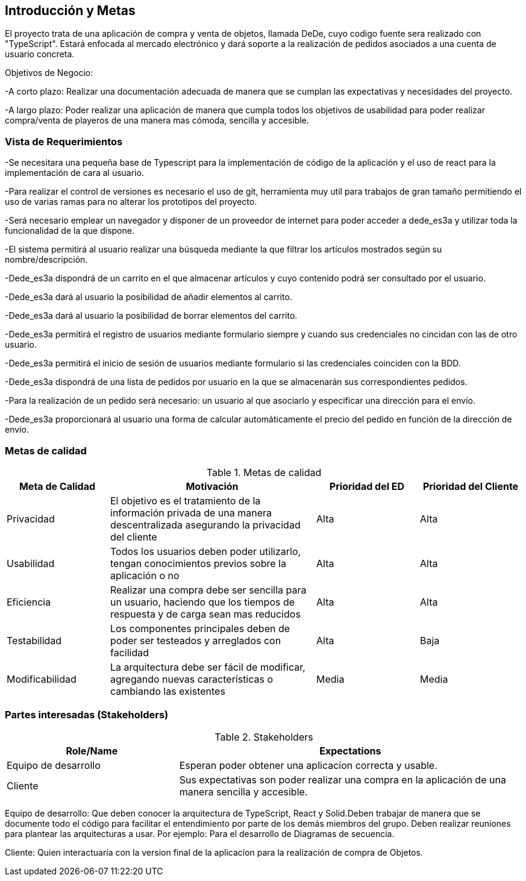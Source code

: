 [[section-introduction-and-goals]]


== Introducción y Metas
El proyecto trata de una aplicación de compra y venta de objetos, llamada DeDe, cuyo codigo fuente sera realizado con "TypeScript". Estará enfocada al mercado electrónico y dará soporte a la realización de pedidos asociados a una cuenta de usuario concreta.

Objetivos de Negocio: 

-A corto plazo: Realizar una documentación adecuada de manera que se cumplan las 
expectativas y necesidades del proyecto.

-A largo plazo: Poder realizar una aplicación de manera que cumpla todos los objetivos 
de usabilidad para poder realizar compra/venta de playeros de una manera mas 
cómoda, sencilla y accesible.



=== Vista de Requerimientos
-Se necesitara una pequeña base de Typescript para la implementación de código de la aplicación y el uso de 
react para la implementación de cara al usuario.

-Para realizar el control de versiones es necesario el uso de git, herramienta muy util para trabajos de 
gran tamaño permitiendo el uso de varias ramas para no alterar los prototipos del proyecto.

-Será necesario emplear un navegador y disponer de un proveedor de internet para poder acceder a dede_es3a y 
utilizar toda la funcionalidad de la que dispone.

-El sistema permitirá al usuario realizar una búsqueda mediante la que filtrar los artículos mostrados según
su nombre/descripción.

-Dede_es3a dispondrá de un carrito en el que almacenar artículos y cuyo contenido podrá ser consultado por el 
usuario.

-Dede_es3a dará al usuario la posibilidad de añadir elementos al carrito.

-Dede_es3a dará al usuario la posibilidad de borrar elementos del carrito.

-Dede_es3a permitirá el registro de usuarios mediante formulario siempre y cuando sus credenciales no cincidan 
con las de otro usuario.

-Dede_es3a permitirá el inicio de sesión de usuarios mediante formulario si las credenciales coinciden con la 
BDD.

-Dede_es3a dispondrá de una lista de pedidos por usuario en la que se almacenarán sus correspondientes pedidos.

-Para la realización de un pedido será necesario: un usuario al que asociarlo y especificar una dirección para 
el envío.

-Dede_es3a proporcionará al usuario una forma de calcular automáticamente el precio del pedido en función de 
la dirección de envío.

=== Metas de calidad

.Metas de calidad
[options="header",cols="1,2,1,1"]
|===
|Meta de Calidad|Motivación|Prioridad del ED| Prioridad del Cliente
|Privacidad |El objetivo es el tratamiento de la información privada de una manera descentralizada asegurando la privacidad del cliente|Alta|Alta
|Usabilidad|Todos los usuarios deben poder utilizarlo, tengan conocimientos previos sobre la aplicación o no|Alta|Alta
|Eficiencia |Realizar una compra debe ser sencilla para un usuario, haciendo que los tiempos de respuesta y de carga sean mas reducidos|Alta|Alta
|Testabilidad|Los componentes principales deben de poder ser testeados y arreglados con facilidad|Alta|Baja
|Modificabilidad|La arquitectura debe ser fácil de modificar, agregando nuevas características o cambiando las existentes|Media|Media
|===


=== Partes interesadas (Stakeholders)
.Stakeholders
[options="header",cols="1,2"]
|===
|Role/Name|Expectations 
|Equipo de desarrollo|Esperan poder obtener una aplicacíon correcta y usable.
|Cliente | Sus expectativas son poder realizar una compra en la aplicación de una manera sencilla y accesible.
|===

Equipo de desarrollo: Que deben conocer la arquitectura de TypeScript, React y Solid.Deben trabajar de manera que se documente
todo el código para facilitar el entendimiento por parte de los demás miembros del grupo. Deben realizar reuniones para 
plantear las arquitecturas a usar. Por ejemplo: Para el desarrollo de Diagramas de secuencia.

Cliente: Quien interactuaría con la version final de la aplicacíon para la realización de compra
de Objetos.